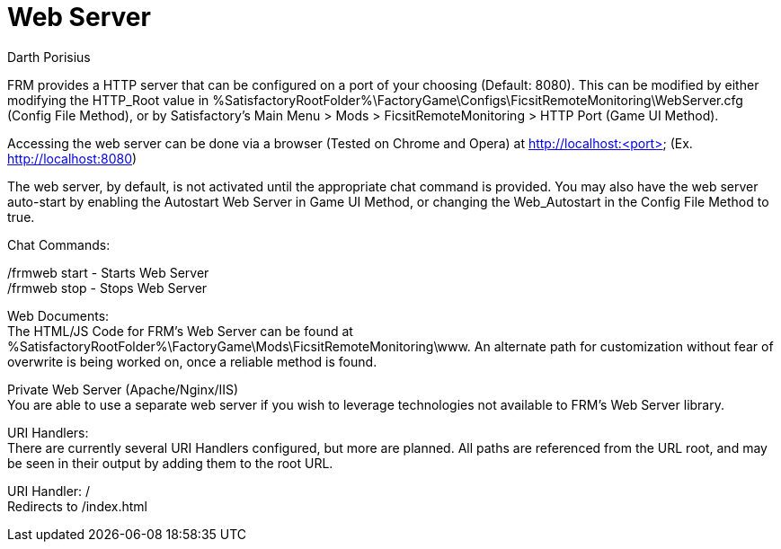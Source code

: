 = Web Server
Darth Porisius
:url-repo: https://github.com/porisius/FicsitRemoteMonitoring

FRM provides a HTTP server that can be configured on a port of your choosing (Default: 8080). This can be modified by either modifying the HTTP_Root value in %SatisfactoryRootFolder%\FactoryGame\Configs\FicsitRemoteMonitoring\WebServer.cfg (Config File Method), or by Satisfactory's Main Menu > Mods > FicsitRemoteMonitoring > HTTP Port (Game UI Method).

Accessing the web server can be done via a browser (Tested on Chrome and Opera) at http://localhost:<port> (Ex. http://localhost:8080)

The web server, by default, is not activated until the appropriate chat command is provided. You may also have the web server auto-start by enabling the Autostart Web Server in Game UI Method, or changing the Web_Autostart in the Config File Method to true.

Chat Commands:

/frmweb start - Starts Web Server +
/frmweb stop - Stops Web Server

Web Documents: +
The HTML/JS Code for FRM's Web Server can be found at %SatisfactoryRootFolder%\FactoryGame\Mods\FicsitRemoteMonitoring\www. An alternate path for customization without fear of overwrite is being worked on, once a reliable method is found.

Private Web Server (Apache/Nginx/IIS) +
You are able to use a separate web server if you wish to leverage technologies not available to FRM's Web Server library.

URI Handlers: +
There are currently several URI Handlers configured, but more are planned. All paths are referenced from the URL root, and may be seen in their output by adding them to the root URL.

URI Handler: / +
Redirects to /index.html